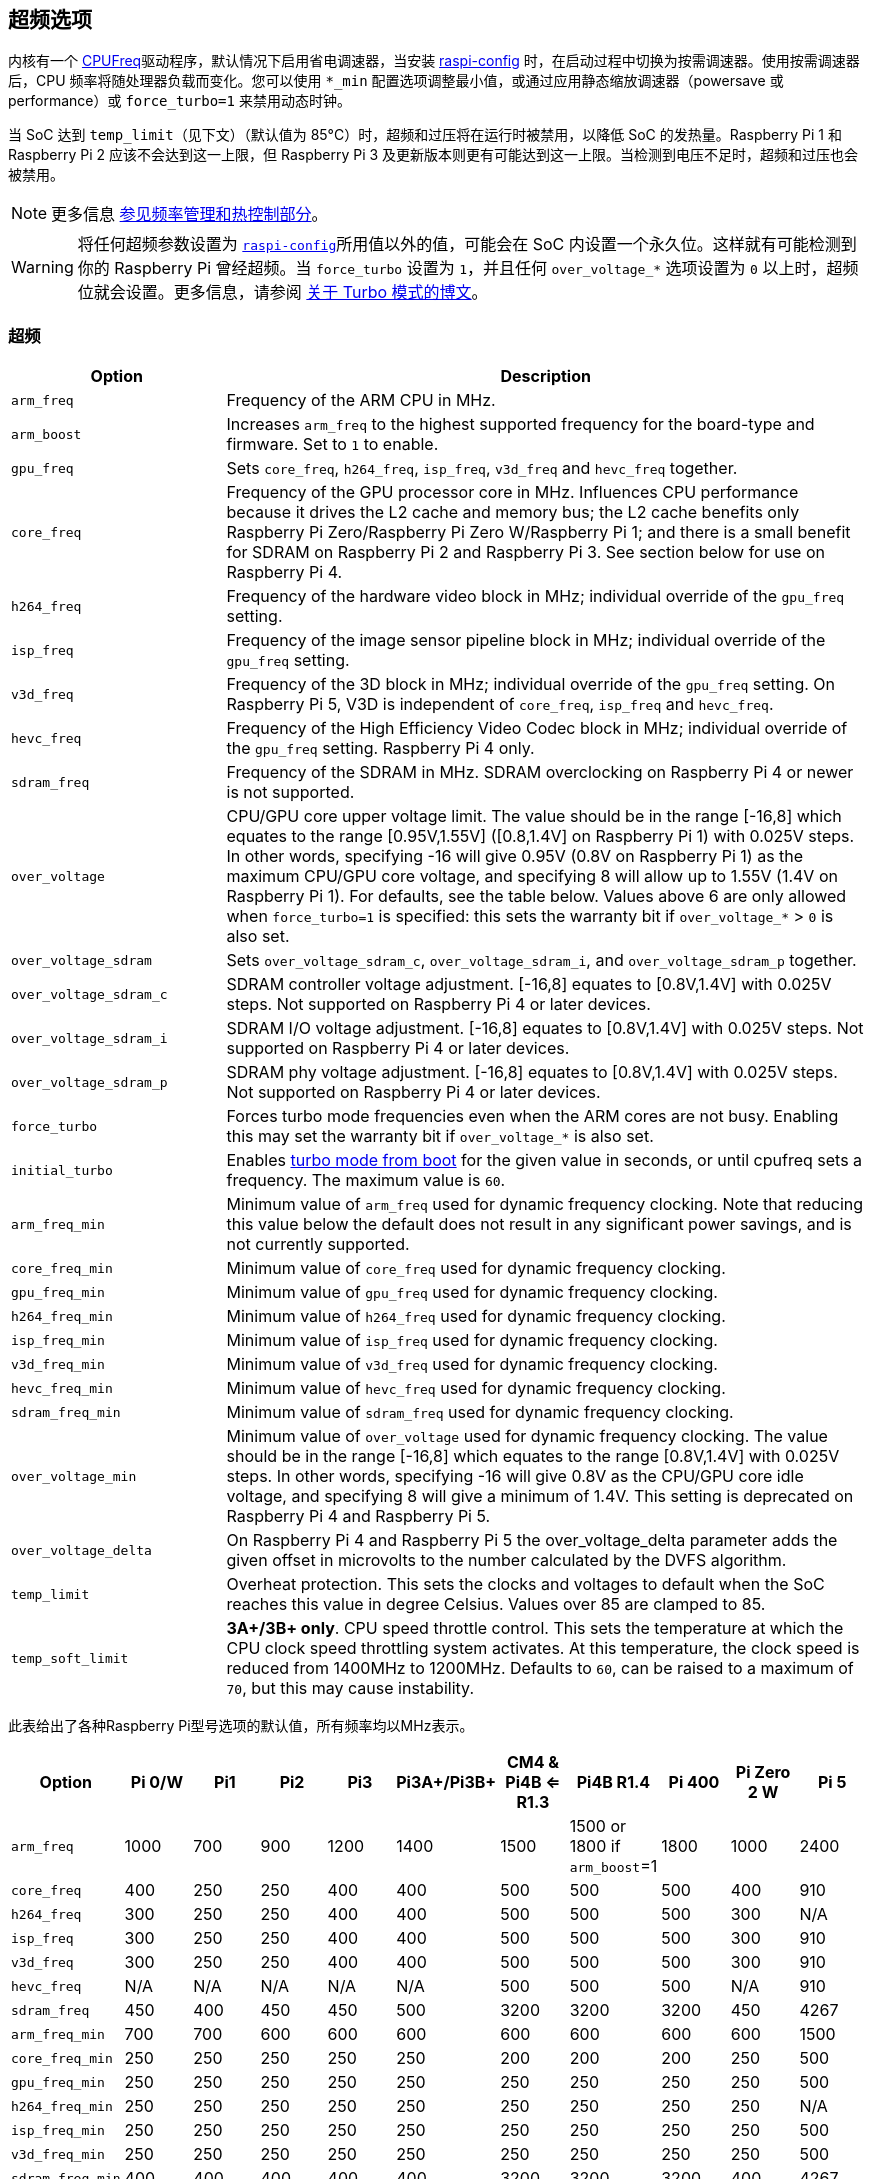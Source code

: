 [[overclocking-options]]
== 超频选项

内核有一个 https://www.kernel.org/doc/html/latest/admin-guide/pm/cpufreq.html[CPUFreq]驱动程序，默认情况下启用省电调速器，当安装 xref:configuration.adoc#raspi-config[raspi-config] 时，在启动过程中切换为按需调速器。使用按需调速器后，CPU 频率将随处理器负载而变化。您可以使用 `*_min` 配置选项调整最小值，或通过应用静态缩放调速器（powersave 或 performance）或 `force_turbo=1` 来禁用动态时钟。

当 SoC 达到 `temp_limit`（见下文）（默认值为 85°C）时，超频和过压将在运行时被禁用，以降低 SoC 的发热量。Raspberry Pi 1 和 Raspberry Pi 2 应该不会达到这一上限，但 Raspberry Pi 3 及更新版本则更有可能达到这一上限。当检测到电压不足时，超频和过压也会被禁用。

NOTE: 更多信息 xref:raspberry-pi.adoc#frequency-management-and-thermal-control[参见频率管理和热控制部分]。

WARNING: 将任何超频参数设置为 xref:configuration.adoc#overclock[`raspi-config`]所用值以外的值，可能会在 SoC 内设置一个永久位。这样就有可能检测到你的 Raspberry Pi 曾经超频。当 `force_turbo` 设置为 `1`，并且任何 `over_voltage_*` 选项设置为 `0` 以上时，超频位就会设置。更多信息，请参阅 https://www.raspberrypi.com/news/introducing-turbo-mode-up-to-50-more-performance-for-free/[关于 Turbo 模式的博文]。

[[overclocking]]
=== 超频

[cols="1m,3"]
|===
| Option | Description

| arm_freq
| Frequency of the ARM CPU in MHz.

| arm_boost
| Increases `arm_freq` to the highest supported frequency for the board-type and firmware. Set to `1` to enable.

| gpu_freq
| Sets `core_freq`, `h264_freq`, `isp_freq`, `v3d_freq` and `hevc_freq` together.

| core_freq
| Frequency of the GPU processor core in MHz. Influences CPU performance because it drives the L2 cache and memory bus; the L2 cache benefits only Raspberry Pi Zero/Raspberry Pi Zero W/Raspberry Pi 1; and there is a small benefit for SDRAM on Raspberry Pi 2 and Raspberry Pi 3. See section below for use on Raspberry Pi 4.

| h264_freq
| Frequency of the hardware video block in MHz; individual override of the `gpu_freq` setting.

| isp_freq
| Frequency of the image sensor pipeline block in MHz; individual override of the `gpu_freq` setting.

| v3d_freq
| Frequency of the 3D block in MHz; individual override of the `gpu_freq` setting. On Raspberry Pi 5, V3D is independent of `core_freq`, `isp_freq`  and `hevc_freq`.

| hevc_freq
| Frequency of the High Efficiency Video Codec block in MHz; individual override of the `gpu_freq` setting. Raspberry Pi 4 only.

| sdram_freq
| Frequency of the SDRAM in MHz. SDRAM overclocking on Raspberry Pi 4 or newer is not supported.

| over_voltage
| CPU/GPU core upper voltage limit. The value should be in the range [-16,8] which equates to the range [0.95V,1.55V] ([0.8,1.4V] on Raspberry Pi 1) with 0.025V steps. In other words, specifying -16 will give 0.95V (0.8V on Raspberry Pi 1) as the maximum CPU/GPU core voltage, and specifying 8 will allow up to 1.55V (1.4V on Raspberry Pi 1). For defaults, see the table below. Values above 6 are only allowed when `force_turbo=1` is specified: this sets the warranty bit if `over_voltage_*` > `0` is also set.

| over_voltage_sdram
| Sets `over_voltage_sdram_c`, `over_voltage_sdram_i`, and `over_voltage_sdram_p` together.

| over_voltage_sdram_c
| SDRAM controller voltage adjustment. [-16,8] equates to [0.8V,1.4V] with 0.025V steps. Not supported on Raspberry Pi 4 or later devices.

| over_voltage_sdram_i
| SDRAM I/O voltage adjustment. [-16,8] equates to [0.8V,1.4V] with 0.025V steps. Not supported on Raspberry Pi 4 or later devices.

| over_voltage_sdram_p
| SDRAM phy voltage adjustment. [-16,8] equates to [0.8V,1.4V] with 0.025V steps. Not supported on Raspberry Pi 4 or later devices.
 
| force_turbo
| Forces turbo mode frequencies even when the ARM cores are not busy. Enabling this may set the warranty bit if `over_voltage_*` is also set.

| initial_turbo
| Enables https://forums.raspberrypi.com/viewtopic.php?f=29&t=6201&start=425#p180099[turbo mode from boot] for the given value in seconds, or until cpufreq sets a frequency. The maximum value is `60`.

| arm_freq_min
| Minimum value of `arm_freq` used for dynamic frequency clocking. Note that reducing this value below the default does not result in any significant power savings, and is not currently supported.

| core_freq_min
| Minimum value of `core_freq` used for dynamic frequency clocking.

| gpu_freq_min
| Minimum value of `gpu_freq` used for dynamic frequency clocking.

| h264_freq_min
| Minimum value of `h264_freq` used for dynamic frequency clocking.

| isp_freq_min
| Minimum value of `isp_freq` used for dynamic frequency clocking.

| v3d_freq_min
| Minimum value of `v3d_freq` used for dynamic frequency clocking.

| hevc_freq_min
| Minimum value of `hevc_freq` used for dynamic frequency clocking.

| sdram_freq_min
| Minimum value of `sdram_freq` used for dynamic frequency clocking.

| over_voltage_min
| Minimum value of `over_voltage` used for dynamic frequency clocking. The value should be in the range [-16,8] which equates to the range [0.8V,1.4V] with 0.025V steps. In other words, specifying -16 will give 0.8V as the CPU/GPU core idle voltage, and specifying 8 will give a minimum of 1.4V. This setting is deprecated on Raspberry Pi 4 and Raspberry Pi 5.

| over_voltage_delta
| On Raspberry Pi 4 and Raspberry Pi 5 the over_voltage_delta parameter adds the given offset in microvolts to the number calculated by the DVFS algorithm.

| temp_limit
| Overheat protection. This sets the clocks and voltages to default when the SoC reaches this value in degree Celsius. Values over 85 are clamped to 85.

| temp_soft_limit
| *3A+/3B+ only*. CPU speed throttle control. This sets the temperature at which the CPU clock speed throttling system activates. At this temperature, the clock speed is reduced from 1400MHz to 1200MHz.  Defaults to `60`, can be raised to a maximum of `70`, but this may cause instability.
|===


此表给出了各种Raspberry Pi型号选项的默认值，所有频率均以MHz表示。


[cols="m,^,^,^,^,^,^,^,^,^,^"]
|===
| Option | Pi 0/W | Pi1 | Pi2 | Pi3 | Pi3A+/Pi3B+ | CM4 & Pi4B <= R1.3 | Pi4B R1.4 | Pi 400 | Pi Zero 2 W | Pi 5

| arm_freq
| 1000
| 700
| 900
| 1200
| 1400
| 1500
| 1500 or 1800 if `arm_boost`=1
| 1800
| 1000
| 2400

| core_freq
| 400
| 250
| 250
| 400
| 400
| 500
| 500
| 500
| 400
| 910

| h264_freq
| 300
| 250
| 250
| 400
| 400
| 500
| 500
| 500
| 300
| N/A

| isp_freq
| 300
| 250
| 250
| 400
| 400
| 500
| 500
| 500
| 300
| 910

| v3d_freq
| 300
| 250
| 250
| 400
| 400
| 500
| 500
| 500
| 300
| 910

| hevc_freq
| N/A
| N/A
| N/A
| N/A
| N/A
| 500
| 500
| 500
| N/A
| 910

| sdram_freq
| 450
| 400
| 450
| 450
| 500
| 3200
| 3200
| 3200
| 450
| 4267

| arm_freq_min
| 700
| 700
| 600
| 600
| 600
| 600
| 600
| 600
| 600
| 1500

| core_freq_min
| 250
| 250
| 250
| 250
| 250
| 200
| 200
| 200
| 250
| 500

| gpu_freq_min
| 250
| 250
| 250
| 250
| 250
| 250
| 250
| 250
| 250
| 500

| h264_freq_min
| 250
| 250
| 250
| 250
| 250
| 250
| 250
| 250
| 250
| N/A

| isp_freq_min
| 250
| 250
| 250
| 250
| 250
| 250
| 250
| 250
| 250
| 500

| v3d_freq_min
| 250
| 250
| 250
| 250
| 250
| 250
| 250
| 250
| 250
| 500

| sdram_freq_min
| 400
| 400
| 400
| 400
| 400
| 3200
| 3200
| 3200
| 400
| 4267
|===


此表给出了所有模型中相同的选项的默认值。

[cols="m,^"]
|===
| Option | Default

| initial_turbo
| 0 (seconds)

| temp_limit
| 85 (°C)

| over_voltage
| 0 (1.35V, 1.2V on Raspberry Pi 1)

| over_voltage_min
| 0 (1.2V)

| over_voltage_sdram
| 0 (1.2V)

| over_voltage_sdram_c
| 0 (1.2V)

| over_voltage_sdram_i
| 0 (1.2V)

| over_voltage_sdram_p
| 0 (1.2V)
|===

固件使用自适应电压缩放（AVS）来确定由 `over_voltage` 和 `over_voltage_min` 定义的范围内的最佳CPU/GPU内核电压。

[discrete]
==== 特定于Raspberry Pi 4、Raspberry Pi 400和CM4

系统空闲时的最小核心频率必须足够快，以支持显示器的最高像素时钟（忽略消隐）。因此，如果显示模式为4Kp60， `core_freq` 将被提升到500 MHz以上。

|===
| Display option | Max `core_freq` 

| Default
| 500

| `hdmi_enable_4kp60`
| 550
|===

NOTE: 在 Raspberry Pi 5 上无需使用 `hdmi_enable_4kp60`；它默认支持双 4Kp60 显示器。

* 超频需要最新的固件版本。
* 如果系统超频，最新固件会自动放大电压。手动设置 `over_voltage` 会禁用超频的自动电压缩放。
* 超频时建议使用单独的频率设置（ `isp_freq`、 `v3d_freq` 等）而不是 `gpu_freq` ，因为ISP、V3D、HEVC等的最大稳定频率会有所不同。
* SDRAM频率无法在Raspberry Pi 4或更高版本的设备上配置。

[[force_turbo]]
==== `force_turbo` 


`force_turbo=1` 会覆盖此行为并强制设置最高频率，即使在ARM内核不忙的情况下也是如此。

[[clocks-relationship]]
=== 时钟关系

[[raspberry-pi-4]]
==== Raspberry Pi 4
GPU内核、CPU、SDRAM和GPU都有自己的PLL，并且可以有不相关的频率。h264、v3d和ISP块共享一个PLL。

要查看树莓派的当前频率（以KHz为单位），请键入： `cat /sys/devices/system/cpu/cpu0/cpufreq/scaling_cur_freq` 。将结果除以1000以找到以MHz为单位的值。请注意，该频率是内核_requested_频率，任何节流（例如在高温下）都可能意味着CPU实际上运行得比报告的要慢。可以使用 `vcgencmd measure_clockarm` 检索实际ARM CPU频率的瞬时测量值。这以赫兹显示。

[[monitoring-core-temperature]]
=== 监测核心温度

[.whitepaper, title="冷却树莓派设备", subtitle="", link=https://pip.raspberrypi.com/categories/685-whitepapers-app-notes/documents/RP-003608-WP/Cooling-a-Raspberry-Pi-device.pdf]
****
本白皮书介绍了Raspberry Pi可能变热的原因以及您可能希望将其冷却下来的原因，并提供了冷却过程的选项。
****

要查看 Raspberry Pi 的温度，请运行以下命令：

[source,console]
----
$ cat /sys/class/thermal/thermal_zone0/temp
----

将结果除以 1000 即可得出以摄氏度为单位的数值。或者，您也可以使用 `vcgencmd measure_temp` 来报告 GPU 温度。

达到温度上限不会对 SoC 造成伤害，但会导致 CPU 节流。散热器有助于控制核心温度，从而提高性能。如果 Raspberry Pi 在机箱内运行，这一点尤其有用。散热片上的气流可提高冷却效率。

达到温度限制不会损坏SoC，但会导致CPU节流。散热器有助于控制核心温度，从而控制性能。如果Raspberry Pi在机箱内运行，这尤其有用。散热器上的气流可以提高冷却效率。

当内核温度在80°C到85°C之间时，ARM内核将被限制。如果温度超过85°C，ARM内核和GPU将被限制。

对于Raspberry Pi 3 Model B+，PCB技术进行了更改，以提供更好的散热和增加的热质量。此外，还引入了软温度限制，目标是最大限度地延长设备在达到85°C的硬限制之前可以 `冲刺` 的时间。当达到软限制时，时钟速度从1.4GHz降低到1.2GHz，工作电压略有降低。这降低了温度上升的速度：我们将1.4GHz的短周期换成1.2GHz的较长周期。默认情况下，软限制为60°C。这可以通过 `config.txt` 中的 `temp_soft_limit` 设置进行更改。

[[monitoring-voltage]]
=== 监控电压

保持电源电压在4.8V以上对可靠性能至关重要。请注意，某些USB充电器/电源的电压可能低至4.2V。这是因为它们通常设计用于为3.7V锂电池充电，而不是为计算机提供5V。

要监控Raspberry Pi的PSU电压，您需要使用万用表来测量GPIO上的VCC和GND引脚之间的电压。更多信息可在文档的 xref:raspberry-pi.adoc#power-supply[电源] 部分获得。

如果电压降至4.63V（±5%）以下，ARM内核和GPU将被限制，并将指示低压状态的消息添加到内核日志中。

Raspberry Pi 5 PMIC 内置 ADC，可以测量电源电压。要查看当前电源电压，请运行以下命令：

[source,console]
----
$ vcgencmd pmic_read_adc EXT5V_V
----

=== 超频问题

大多数超频问题会在启动失败时立即出现。如果发生这种情况，请在下次启动时按住 `shift` 键。这将暂时禁用所有超频，允许您成功启动，然后编辑您的设置。
